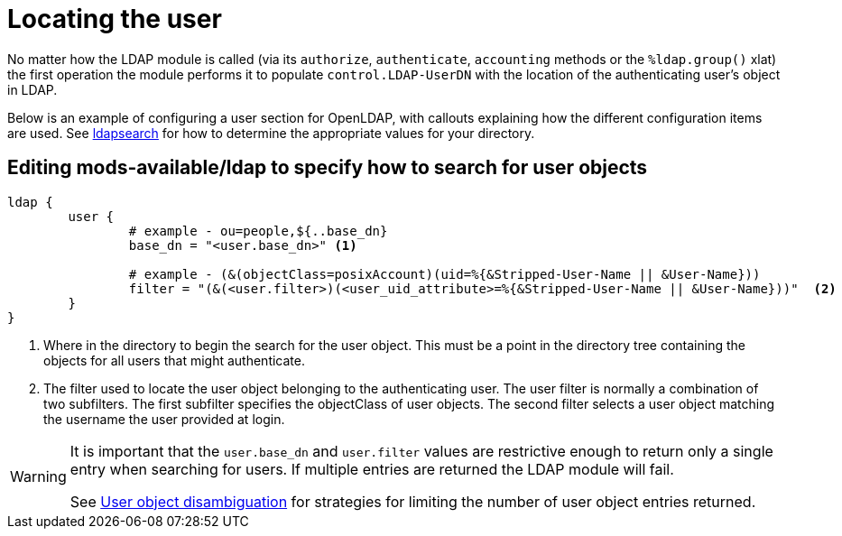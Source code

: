 = Locating the user

No matter how the LDAP module is called (via its `authorize`, `authenticate`,
`accounting` methods or the `%ldap.group()` xlat) the first operation the
module performs it to populate `control.LDAP-UserDN` with the location of
the authenticating user's object in LDAP.

Below is an example of configuring a user section for OpenLDAP, with callouts
explaining how the different configuration items are used. See
xref:modules/ldap/ldapsearch/index.adoc[ldapsearch] for how to determine the
appropriate values for your directory.

== Editing mods-available/ldap to specify how to search for user objects

[source,config]
----
ldap {
	user {
		# example - ou=people,${..base_dn}
		base_dn = "<user.base_dn>" <1>

		# example - (&(objectClass=posixAccount)(uid=%{&Stripped-User-Name || &User-Name}))
		filter = "(&(<user.filter>)(<user_uid_attribute>=%{&Stripped-User-Name || &User-Name}))"  <2>
	}
}
----

<1> Where in the directory to begin the search for the user object.
    This must be a point in the directory tree containing the objects for
    all users that might authenticate.
<2> The filter used to locate the user object belonging to the
    authenticating user.  The user filter is normally a combination of two
    subfilters.
    The first subfilter specifies the objectClass of user objects.
    The second filter selects a user object matching the username the
    user provided at login.

[WARNING]
====
It is important that the `user.base_dn` and `user.filter` values are restrictive
enough to return only a single entry when searching for users. If multiple entries
are returned the LDAP module will fail.

See xref:modules/ldap/authorization/user_disambiguation.adoc[User object
disambiguation] for strategies for limiting the number of user object entries
returned.
====

// Copyright (C) 2025 Network RADIUS SAS.  Licenced under CC-by-NC 4.0.
// This documentation was developed by Network RADIUS SAS.
